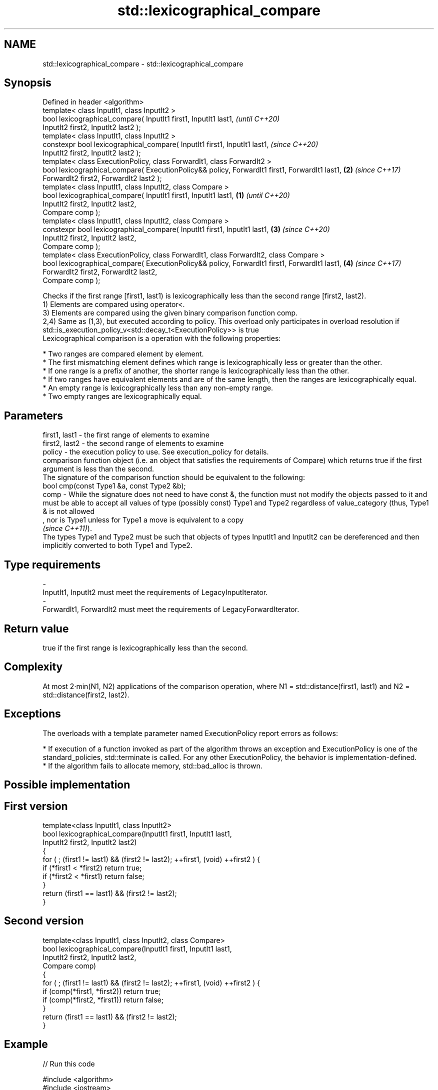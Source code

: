 .TH std::lexicographical_compare 3 "2020.03.24" "http://cppreference.com" "C++ Standard Libary"
.SH NAME
std::lexicographical_compare \- std::lexicographical_compare

.SH Synopsis

  Defined in header <algorithm>
  template< class InputIt1, class InputIt2 >
  bool lexicographical_compare( InputIt1 first1, InputIt1 last1,                                       \fI(until C++20)\fP
  InputIt2 first2, InputIt2 last2 );
  template< class InputIt1, class InputIt2 >
  constexpr bool lexicographical_compare( InputIt1 first1, InputIt1 last1,                             \fI(since C++20)\fP
  InputIt2 first2, InputIt2 last2 );
  template< class ExecutionPolicy, class ForwardIt1, class ForwardIt2 >
  bool lexicographical_compare( ExecutionPolicy&& policy, ForwardIt1 first1, ForwardIt1 last1,     \fB(2)\fP \fI(since C++17)\fP
  ForwardIt2 first2, ForwardIt2 last2 );
  template< class InputIt1, class InputIt2, class Compare >
  bool lexicographical_compare( InputIt1 first1, InputIt1 last1,                               \fB(1)\fP                   \fI(until C++20)\fP
  InputIt2 first2, InputIt2 last2,
  Compare comp );
  template< class InputIt1, class InputIt2, class Compare >
  constexpr bool lexicographical_compare( InputIt1 first1, InputIt1 last1,                         \fB(3)\fP               \fI(since C++20)\fP
  InputIt2 first2, InputIt2 last2,
  Compare comp );
  template< class ExecutionPolicy, class ForwardIt1, class ForwardIt2, class Compare >
  bool lexicographical_compare( ExecutionPolicy&& policy, ForwardIt1 first1, ForwardIt1 last1,         \fB(4)\fP           \fI(since C++17)\fP
  ForwardIt2 first2, ForwardIt2 last2,
  Compare comp );

  Checks if the first range [first1, last1) is lexicographically less than the second range [first2, last2).
  1) Elements are compared using operator<.
  3) Elements are compared using the given binary comparison function comp.
  2,4) Same as (1,3), but executed according to policy. This overload only participates in overload resolution if std::is_execution_policy_v<std::decay_t<ExecutionPolicy>> is true
  Lexicographical comparison is a operation with the following properties:

  * Two ranges are compared element by element.
  * The first mismatching element defines which range is lexicographically less or greater than the other.
  * If one range is a prefix of another, the shorter range is lexicographically less than the other.
  * If two ranges have equivalent elements and are of the same length, then the ranges are lexicographically equal.
  * An empty range is lexicographically less than any non-empty range.
  * Two empty ranges are lexicographically equal.


.SH Parameters


  first1, last1 - the first range of elements to examine
  first2, last2 - the second range of elements to examine
  policy        - the execution policy to use. See execution_policy for details.
                  comparison function object (i.e. an object that satisfies the requirements of Compare) which returns true if the first argument is less than the second.
                  The signature of the comparison function should be equivalent to the following:
                  bool cmp(const Type1 &a, const Type2 &b);
  comp          - While the signature does not need to have const &, the function must not modify the objects passed to it and must be able to accept all values of type (possibly const) Type1 and Type2 regardless of value_category (thus, Type1 & is not allowed
                  , nor is Type1 unless for Type1 a move is equivalent to a copy
                  \fI(since C++11)\fP).
                  The types Type1 and Type2 must be such that objects of types InputIt1 and InputIt2 can be dereferenced and then implicitly converted to both Type1 and Type2. 
.SH Type requirements
  -
  InputIt1, InputIt2 must meet the requirements of LegacyInputIterator.
  -
  ForwardIt1, ForwardIt2 must meet the requirements of LegacyForwardIterator.


.SH Return value

  true if the first range is lexicographically less than the second.

.SH Complexity

  At most 2·min(N1, N2) applications of the comparison operation, where N1 = std::distance(first1, last1) and N2 = std::distance(first2, last2).

.SH Exceptions

  The overloads with a template parameter named ExecutionPolicy report errors as follows:

  * If execution of a function invoked as part of the algorithm throws an exception and ExecutionPolicy is one of the standard_policies, std::terminate is called. For any other ExecutionPolicy, the behavior is implementation-defined.
  * If the algorithm fails to allocate memory, std::bad_alloc is thrown.


.SH Possible implementation


.SH First version

    template<class InputIt1, class InputIt2>
    bool lexicographical_compare(InputIt1 first1, InputIt1 last1,
                                 InputIt2 first2, InputIt2 last2)
    {
        for ( ; (first1 != last1) && (first2 != last2); ++first1, (void) ++first2 ) {
            if (*first1 < *first2) return true;
            if (*first2 < *first1) return false;
        }
        return (first1 == last1) && (first2 != last2);
    }

.SH Second version

    template<class InputIt1, class InputIt2, class Compare>
    bool lexicographical_compare(InputIt1 first1, InputIt1 last1,
                                 InputIt2 first2, InputIt2 last2,
                                 Compare comp)
    {
        for ( ; (first1 != last1) && (first2 != last2); ++first1, (void) ++first2 ) {
            if (comp(*first1, *first2)) return true;
            if (comp(*first2, *first1)) return false;
        }
        return (first1 == last1) && (first2 != last2);
    }



.SH Example

  
// Run this code

    #include <algorithm>
    #include <iostream>
    #include <vector>
    #include <random>

    int main()
    {
        std::vector<char> v1 {'a', 'b', 'c', 'd'};
        std::vector<char> v2 {'a', 'b', 'c', 'd'};

        std::mt19937 g{std::random_device{}()};
        while (!std::lexicographical_compare(v1.begin(), v1.end(),
                                             v2.begin(), v2.end())) {
            for (auto c : v1) std::cout << c << ' ';
            std::cout << ">= ";
            for (auto c : v2) std::cout << c << ' ';
            std::cout << '\\n';

            std::shuffle(v1.begin(), v1.end(), g);
            std::shuffle(v2.begin(), v2.end(), g);
        }

        for (auto c : v1) std::cout << c << ' ';
        std::cout << "< ";
        for (auto c : v2) std::cout << c << ' ';
        std::cout << '\\n';
    }

.SH Possible output:

    a b c d >= a b c d
    d a b c >= c b d a
    b d a c >= a d c b
    a c d b < c d a b


.SH See also


        determines if two sets of elements are the same
  equal \fI(function template)\fP




